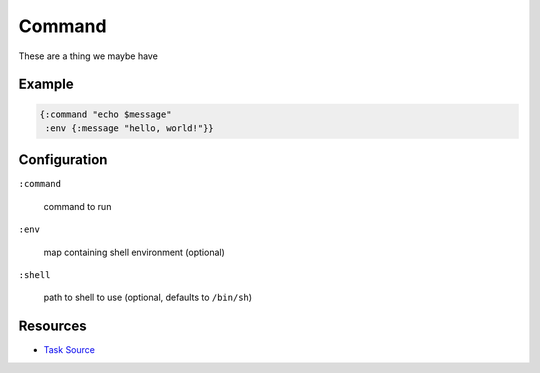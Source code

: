 Command
============

These are a thing we maybe have

Example
~~~~~~~

.. code-block:: clojure

   {:command "echo $message"
    :env {:message "hello, world!"}}


Configuration
~~~~~~~~~~~~~

``:command``

  command to run

``:env``

  map containing shell environment (optional)

``:shell``

  path to shell to use (optional, defaults to ``/bin/sh``)

Resources
~~~~~~~~~

- `Task Source`_

.. _Task Source: https://github.com/matross/matross/blob/master/plugins/matross/tasks/command.clj

